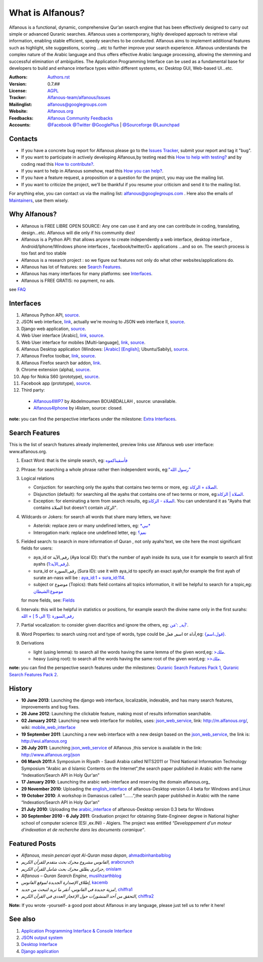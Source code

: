 =================
What is Alfanous?
=================
Alfanous is a functional, dynamic, comprehensive Qur’an search engine that has been effectively designed to carry out simple or advanced Quranic searches. Alfanous uses a contemporary, highly developed approach to retrieve vital information, enabling stable efficient, speedy searches to be conducted. Alfanous aims to implement additional features such as highlight, site suggestions, scoring …etc to further improve your search experience.
Alfanous understands the complex nature of the Arabic language and thus offers effective Arabic language processing, allowing the stemming and successful elimination of ambiguities. The Application Programming Interface can be used as a fundamental base for developers to build and enhance interface types within different systems, ex: Desktop GUI, Web-based UI…etc.


:Authors: `Authors.rst <https://github.com/Alfanous-team/alfanous/blob/master/AUTHORS.rst>`_
:Version: 0.7.##
:License: `AGPL <https://github.com/Alfanous-team/alfanous/blob/master/LICENSE>`_
:Tracker: `Alfanous-team/alfanous/Issues <https://github.com/Alfanous-team/alfanous/issues>`_
:Mailinglist: `alfanous@googlegroups.com <http://groups.google.com/group/alfanous/>`_
:Website: `Alfanous.org <http://www.alfanous.org/>`_
:Feedbacks: `Alfanous Community Feedbacks <http://feedback.alfanous.org/>`_
:Accounts: `@Facebook <https://www.facebook.com/alfanous>`_ `@Twitter <https://twitter.com/alfanous>`_ `@GooglePlus <https://plus.google.com/111305625425237630318>`_ 
        | `@Sourceforge <http://sourceforge.net/projects/alfanous/>`_ `@Launchpad <http://www.launchpad.net/alfanous/>`_



--------
Contacts
--------
- If you have a concrete bug report for Alfanous please go to the `Issues Tracker  <https://github.com/Alfanous-team/alfanous/issues>`_, submit your report and tag it "bug".

- If you want to participate in actively developing Alfanous,by testing read this `How to help with testing?  <https://github.com/Alfanous-team/alfanous/blob/master/FAQ.rst#how-to-help-by-testing>`_ and by coding read this `How to contribute?  <https://github.com/Alfanous-team/alfanous/blob/master/FAQ.rst#how-to-contribute>`_. 

- If you want to help in Alfanous somehow,  read this `How you can help?  <https://github.com/Alfanous-team/alfanous/blob/master/FAQ.rst#how-you-can-help>`_. 

- If you have a feature request, a proposition or a question for the project, you may use the mailing list.

- If you want to criticize the project, we'll be thankful if you resume your criticism and send it to the mailing list.

For anything else, you can contact us via the mailing list:  `alfanous@googlegroups.com <http://groups.google.com/group/alfanous>`_ .
Here also the emails of `Maintainers <https://github.com/Alfanous-team/alfanous/blob/master/AUTHORS.rst#maintainers>`_, use them wisely.


--------------
 Why Alfanous? 
--------------

* Alfanous is FREE LIBRE OPEN SOURCE: Any one can use it and any one can contribute in coding, translating, design...etc. Alfanous will die only if his community dies!

* Alfanous is a Python API: that allows anyone to create independently a web interface, desktop interface , Android/Iphone/Windows phone interfaces , facebook/twitter/G+ applications ...and so on. The search process is too fast and too stable

* Alfanous is a research project : so we figure out features not only do what other websites/applications do.

* Alfanous has lot of features: see `Search Features`_.

* Alfanous has many interfaces for many platforms: see `Interfaces`_.

* Alfanous is FREE GRATIS: no payment, no ads. 

see `FAQ <https://github.com/Alfanous-team/alfanous/blob/master/FAQ.rst>`_

----------
Interfaces
----------
#. Alfanous Python API, `source <https://github.com/Alfanous-team/alfanous/tree/master/src/alfanous>`_.
#. JSON web interface, `link <http://www.alfanous.org/json>`_, actually we're moving to JSON web interface II, `source <https://github.com/Alfanous-team/alfanous/tree/master/src/alfanous-cgi>`_.
#. Django web application, `source <https://github.com/Alfanous-team/alfanous/tree/master/src/alfanous-django>`_.
#. Web User interface [Arabic], `link <http://wui.alfanous.org/>`_, `source <https://github.com/Alfanous-team/alfanous/tree/master/interfaces/web/wui>`_.
#. Web User interface for mobiles [Multi-language], `link <http://m.alfanous.org/>`_, `source <https://github.com/Alfanous-team/alfanous/tree/master/interfaces/web/mobile_wui>`_.
#. Alfanous Desktop application (Windows: `[Arabic] <http://sourceforge.net/projects/alfanous/files/Interfaces/AlfanousDesktop/0.3/alfanousDesktop-windows-0.3ar.exe/download>`_ `[English] <http://sourceforge.net/projects/alfanous/files/Interfaces/AlfanousDesktop/0.4.3/alfanousInstallerV0.4.3.exe/download>`_; Ubuntu/Sabily), `source <https://github.com/Alfanous-team/alfanous/tree/master/src/alfanous-desktop>`_. 
#. Alfanous Firefox toolbar, `link <https://addons.mozilla.org/en-us/firefox/addon/alfanous-toolbar/>`_, `source <https://github.com/Alfanous-team/alfanous/tree/master/interfaces/toolbars/firefox>`_.
#. Alfanous Firefox search bar addon, `link <https://addons.mozilla.org/en-us/firefox/addon/alfanous/>`_.
#. Chrome extension (alpha), `source <https://github.com/Alfanous-team/alfanous/tree/master/interfaces/toolbars/chrome>`_.
#. App for Nokia S60 (prototype), `source <https://github.com/Alfanous-team/alfanous/tree/master/interfaces/smart_phones/alfanousS60>`_.
#. Facebook app (prototype), `source <https://github.com/Alfanous-team/alfanous/tree/master/interfaces/web/facebook_app>`_.
#. Third party:
  * `Alfanous4WP7 <http://www.windowsphone.com/en-US/apps/f9e1504d-ce31-4802-a2d1-24ff9f41a06e>`_ by  Abdelmoumen BOUABDALLAH ,  source: unavailable.
  * `Alfanous4Iphone <http://itunes.apple.com/us/app/alfanws-mhrk-bhth-qrany-mtqdm/id543646326?mt=8>`_ by i4islam, source: closed.

**note:** you can find the perspective interfaces under the milestone: `Extra Interfaces <https://github.com/Alfanous-team/alfanous/issues?milestone=8&page=1&sort=updated&state=open>`_.

---------------
Search Features
---------------
This is the list of search features already implemented, preview links use Alfanous web user interface: www.alfanous.org. 

#. Exact Word: that is the simple search, eg: `فأسقيناكموه <http://alfanous.org/?search=%D9%81%D8%A3%D8%B3%D9%82%D9%8A%D9%86%D8%A7%D9%83%D9%85%D9%88%D9%87>`_
#. Phrase: for searching a whole phrase rather then independent words, eg:`"رسول الله" <http://alfanous.org/%22%D8%B1%D8%B3%D9%88%D9%84%20%D8%A7%D9%84%D9%84%D9%87%22>`_
#. Logical relations

   * Conjuction: for searching only the ayahs that contains two terms or more, eg: `الصلاة + الزكاة <http://alfanous.org/?search=%D8%A7%D9%84%D8%B5%D9%84%D8%A7%D8%A9%20%2B%20%D8%A7%D9%84%D8%B2%D9%83%D8%A7%D8%A9>`_.
   * Disjunction (default): for searching all the ayahs that contains one of two terms or more, eg:`الصلاة | الزكاة <http://alfanous.org/?search=%D8%A7%D9%84%D8%B5%D9%84%D8%A7%D8%A9%20%7C%20%20%D8%A7%D9%84%D8%B2%D9%83%D8%A7%D8%A9>`_.
   * Exception: for eleminating a term from search results, eg:`الصلاة - الزكاة <http://alfanous.org/?search=%D8%A7%D9%84%D8%B5%D9%84%D8%A7%D8%A9%20-%20%20%D8%A7%D9%84%D8%B2%D9%83%D8%A7%D8%A9>`_. You can understand it as "Ayahs that contains الصلاة but doesn't contain الزكاة". 

#. Wildcards or Jokers: for search all words that share many letters, we have:
 
   * Asterisk: replace zero or many undefined letters, eg: `*نبي* <http://alfanous.org/?search=*%D9%86%D8%A8%D9%8A*>`_
   * Interogation mark: replace one undefined letter, eg: `نعم؟ <http://alfanous.org/?search=%D9%86%D8%B9%D9%85%D8%9F>`_

#. Fielded  search: to search in more information of Quran , not only ayahs'text, we cite here the most significant fields for users:

   * aya_id or رقم_الآية (Aya local ID): that's the number of ayah inside its sura, use it for example to search all first ayahs (`رقم_الآية:1 <http://alfanous.org/?search=%D8%B1%D9%82%D9%85_%D8%A7%D9%84%D8%A2%D9%8A%D8%A9%3A1>`_).
   * sura_id or رقم_السورة (Sura ID): use it with  aya_id to specify an exact ayah,for example the first ayah of surate an-nass will be :  `aya_id:1 + sura_id:114 <http://alfanous.org/?search=aya_id%3A1%20%2Bsura_id%3A114>`_.       
   * subject or موضوع (Topics): thats field contains all topics information, it will be helpful to search for a topic,eg:  `موضوع:الشيطان <http://alfanous.org/?search=%D9%85%D9%88%D8%B6%D9%88%D8%B9%3A%D8%A7%D9%84%D8%B4%D9%8A%D8%B7%D8%A7%D9%86%20>`_
   for more fields, see: `Fields <https://github.com/Alfanous-team/alfanous/tree/master/src/alfanous#fields>`_

#. Intervals: this will be helpful in statistics or positions, for example search the divine name only in the first surahs: `رقم_السورة :[1 الى 5 ] + الله <http://alfanous.org/?search=%D8%B1%D9%82%D9%85_%D8%A7%D9%84%D8%B3%D9%88%D8%B1%D8%A9%20%3A%5B1%20%D8%A7%D9%84%D9%89%205%20%5D%20%2B%20%D8%A7%D9%84%D9%84%D9%87>`_
#. Partial vocalization: to consider given diacritics and ignore the others, eg: `آية_ :'مَن' <http://alfanous.org/?search=%D8%A2%D9%8A%D8%A9_%20%3A'%D9%85%D9%8E%D9%86'>`_.
#. Word Properties: to search using root and type of words, type could be اسم, فعل or أداة,eg: `{قول،اسم} <http://alfanous.org/?search=%7B%D9%82%D9%88%D9%84%D8%8C%D8%A7%D8%B3%D9%85%7D%20>`_.
#. Derivations

   * light (using lemma): to search all the words having the same lemma of the given word,eg: `>ملك <http://alfanous.org/?search=%3E%D9%85%D9%84%D9%83>`_.
   * heavy (using root): to search all the words having the same root of the given word,eg: `>>ملك <http://alfanous.org/?search=%3E%3E%D9%85%D9%84%D9%83>`_. 


**note:** you can find the perspective search features under the milestones: `Quranic Search Features Pack 1 <https://github.com/Alfanous-team/alfanous/issues?milestone=7&state=open>`_,  `Quranic Search Features Pack 2 <https://github.com/Alfanous-team/alfanous/issues?milestone=10&state=open>`_.

-------
History
-------
- **10 June 2013**: Launching the django web interface, localizable, indexable, and has many search features, improvements and bug fixes.

- **26 June 2012**: Launching the clickable feature, making most of results information searchable.

- **02 January 2012**: Launching new web interface for mobiles, uses: json_web_service_, link: http://m.alfanous.org/, wiki: mobile_web_interface_

- **19 September 2011**: Launching a new web interface with a new design based on the json_web_service_, the link is:  http://wui.alfanous.org

- **26 July 2011**: Launching json_web_service_ of Alfanous ,this service is available in the link: http://www.alfanous.org/json 

- **06 March 2011**:A Symposium  in Riyadh - Saudi Arabia called NITS2011 or Third National Information Technology Symposium "Arabic an d Islamic Contents on the Internet",the search paper published in Arabic with the name “Indexation/Search API in Holy Qur'an”

- **17 January 2010**: Launching the arabic web-interface and reserving the domain alfanous.org_ 

- **29 November 2010**: Uploading the english_interface_ of alfanous-Desktop version 0.4 beta for Windows and Linux

- **19 October 2010**: A workshop in Damascus called “.......”,the search paper published in Arabic with the name “Indexation/Search API in Holy Qur'an”

- **21 July 2010**: Uploading the arabic_interface_ of alfanous-Desktop version 0.3 beta for Windows

- **30 September 2010 - 6 July 2011**: Graduation project for obtaining State-Engineer degree in National higher school of computer science (ESI ,ex.INI) - Algiers. The project was entitled *“Developpement  d'un moteur d'indexation et de recherche dans les documents coranique”*. 
  
--------------
Featured Posts
--------------
- *Alfanous, mesin pencari ayat Al-Quran masa depan*, ahmadbinhanbalblog_
- *الفانوس مشروع محرك بحث متقدم للقرآن الكريم*,  arabcrunch_
- *جزائري يطلق محرك بحث شامل للقرآن الكريم*, onislam_
- *Alfanous – Quran Search Engine*, muslihzarthblog_ 
- *إطلاق الإصدارة الجديدة لموقع الفانوس*, kacemb_
- *مزية جديدة في الفانوس، أنقر ما تريد لتبحث من جديد!*, chiffra1_
- *التحقق من أحد المنشورات حول الإعجاز العددي في القرآن الكريم*, chiffra2_

**Note:**  If you wrote -yourself- a good post about Alfanous in any language, please just tell us to refer it here!

--------
See also
--------
#. `Application Programming Interface & Console Interface <https://github.com/Alfanous-team/alfanous/tree/master/src/alfanous>`_

#. `JSON output system <https://github.com/Alfanous-team/alfanous/tree/master/src/alfanous-cgi>`_

#. `Desktop Interface <https://github.com/Alfanous-team/alfanous/tree/master/src/alfanous-desktop>`_

#. `Django application <https://github.com/Alfanous-team/alfanous/tree/master/src/alfanous-django>`_



.. _json_web_service: https://github.com/assem-ch/alfanous/blob/master/src/alfanous-cgi/README.rst
.. _mobile_web_interface: https://github.com/assem-ch/alfanous/tree/master/interfaces/web
.. _alfanous.org: http://old.alfanous.org
.. _english_interface: http://sourceforge.net/projects/alfanous/files/Interfaces/AlfanousDesktop/0.4.20
.. _arabic_interface: http://sourceforge.net/projects/alfanous/files/Interfaces/AlfanousDesktop/0.3/alfanousDesktop-windows-0.3ar.exe/download
.. _ahmadbinhanbalblog: http://ahmadbinhanbal.wordpress.com/2011/10/24/alfanous-mesin-pencari-ayat-al-quran-masa-depan/
.. _onislam: http://www.onislam.net/arabic/health-a-science/technology/128137-2011-01-24-13-55-24.html
.. _muslihzarthblog: http://muslihzarth.wordpress.com/2010/12/13/alfanous-quran-search-engine/
.. _saidmaroc: http://www.saidmaroc.com/2010/07/blog-post_23.html
.. _arabcrunch: http://arabcrunch.com/ar/2011/09/%D8%A7%D9%84%D9%81%D8%A7%D9%86%D9%88%D8%B3-%D9%85%D8%B4%D8%B1%D9%88%D8%B9-%D9%85%D8%AD%D8%B1%D9%83-%D8%A8%D8%AD%D8%AB-%D9%85%D8%AA%D9%82%D8%AF%D9%85-%D9%84%D9%84%D9%82%D8%B1%D8%A2%D9%86-%D8%A7%D9%84/
.. _kacemb: http://www.kacemb.com/%D8%A5%D8%B7%D9%84%D8%A7%D9%82-%D8%A7%D9%84%D8%A5%D8%B5%D8%AF%D8%A7%D8%B1%D8%A9-%D8%A7%D9%84%D8%AC%D8%AF%D9%8A%D8%AF%D8%A9-%D9%84%D9%85%D9%88%D9%82%D8%B9-%D8%A7%D9%84%D9%81%D8%A7%D9%86%D9%88%D8%B3/
.. _chiffra1: http://chiffra.blogspot.com/2012/06/blog-post.html
.. _chiffra2: http://chiffra.blogspot.com/2013/01/blog-post_4.html

